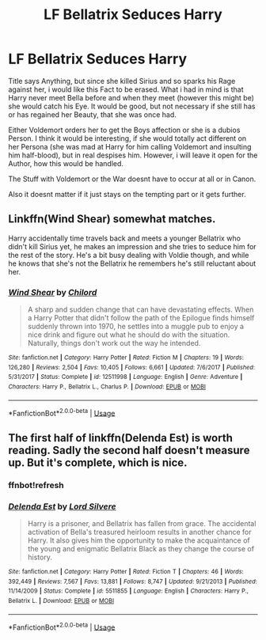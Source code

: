 #+TITLE: LF Bellatrix Seduces Harry

* LF Bellatrix Seduces Harry
:PROPERTIES:
:Author: Atomstern
:Score: 9
:DateUnix: 1559827296.0
:DateShort: 2019-Jun-06
:FlairText: Request
:END:
Title says Anything, but since she killed Sirius and so sparks his Rage against her, i would like this Fact to be erased. What i had in mind is that Harry never meet Bella before and when they meet (however this might be) she would catch his Eye. It would be good, but not necessary if she still has or has regained her Beauty, that she was once had.

Either Voldemort orders her to get the Boys affection or she is a dubios Person. I think it would be interesting, if she would totally act different on her Persona (she was mad at Harry for him calling Voldemort and insulting him half-blood), but in real despises him. However, i will leave it open for the Author, how this would be handled.

The Stuff with Voldemort or the War doesnt have to occur at all or in Canon.

Also it doesnt matter if it just stays on the tempting part or it gets further.


** Linkffn(Wind Shear) somewhat matches.

Harry accidentally time travels back and meets a younger Bellatrix who didn't kill Sirius yet, he makes an impression and she tries to seduce him for the rest of the story. He's a bit busy dealing with Voldie though, and while he knows that she's not the Bellatrix he remembers he's still reluctant about her.
:PROPERTIES:
:Author: 15_Redstones
:Score: 7
:DateUnix: 1559846208.0
:DateShort: 2019-Jun-06
:END:

*** [[https://www.fanfiction.net/s/12511998/1/][*/Wind Shear/*]] by [[https://www.fanfiction.net/u/67673/Chilord][/Chilord/]]

#+begin_quote
  A sharp and sudden change that can have devastating effects. When a Harry Potter that didn't follow the path of the Epilogue finds himself suddenly thrown into 1970, he settles into a muggle pub to enjoy a nice drink and figure out what he should do with the situation. Naturally, things don't work out the way he intended.
#+end_quote

^{/Site/:} ^{fanfiction.net} ^{*|*} ^{/Category/:} ^{Harry} ^{Potter} ^{*|*} ^{/Rated/:} ^{Fiction} ^{M} ^{*|*} ^{/Chapters/:} ^{19} ^{*|*} ^{/Words/:} ^{126,280} ^{*|*} ^{/Reviews/:} ^{2,504} ^{*|*} ^{/Favs/:} ^{10,405} ^{*|*} ^{/Follows/:} ^{6,661} ^{*|*} ^{/Updated/:} ^{7/6/2017} ^{*|*} ^{/Published/:} ^{5/31/2017} ^{*|*} ^{/Status/:} ^{Complete} ^{*|*} ^{/id/:} ^{12511998} ^{*|*} ^{/Language/:} ^{English} ^{*|*} ^{/Genre/:} ^{Adventure} ^{*|*} ^{/Characters/:} ^{Harry} ^{P.,} ^{Bellatrix} ^{L.,} ^{Charlus} ^{P.} ^{*|*} ^{/Download/:} ^{[[http://www.ff2ebook.com/old/ffn-bot/index.php?id=12511998&source=ff&filetype=epub][EPUB]]} ^{or} ^{[[http://www.ff2ebook.com/old/ffn-bot/index.php?id=12511998&source=ff&filetype=mobi][MOBI]]}

--------------

*FanfictionBot*^{2.0.0-beta} | [[https://github.com/tusing/reddit-ffn-bot/wiki/Usage][Usage]]
:PROPERTIES:
:Author: FanfictionBot
:Score: 5
:DateUnix: 1559846225.0
:DateShort: 2019-Jun-06
:END:


** The first half of linkffn(Delenda Est) is worth reading. Sadly the second half doesn't measure up. But it's complete, which is nice.
:PROPERTIES:
:Author: thrawnca
:Score: 2
:DateUnix: 1559964184.0
:DateShort: 2019-Jun-08
:END:

*** ffnbot!refresh
:PROPERTIES:
:Author: thrawnca
:Score: 1
:DateUnix: 1559968464.0
:DateShort: 2019-Jun-08
:END:


*** [[https://www.fanfiction.net/s/5511855/1/][*/Delenda Est/*]] by [[https://www.fanfiction.net/u/116880/Lord-Silvere][/Lord Silvere/]]

#+begin_quote
  Harry is a prisoner, and Bellatrix has fallen from grace. The accidental activation of Bella's treasured heirloom results in another chance for Harry. It also gives him the opportunity to make the acquaintance of the young and enigmatic Bellatrix Black as they change the course of history.
#+end_quote

^{/Site/:} ^{fanfiction.net} ^{*|*} ^{/Category/:} ^{Harry} ^{Potter} ^{*|*} ^{/Rated/:} ^{Fiction} ^{T} ^{*|*} ^{/Chapters/:} ^{46} ^{*|*} ^{/Words/:} ^{392,449} ^{*|*} ^{/Reviews/:} ^{7,567} ^{*|*} ^{/Favs/:} ^{13,881} ^{*|*} ^{/Follows/:} ^{8,747} ^{*|*} ^{/Updated/:} ^{9/21/2013} ^{*|*} ^{/Published/:} ^{11/14/2009} ^{*|*} ^{/Status/:} ^{Complete} ^{*|*} ^{/id/:} ^{5511855} ^{*|*} ^{/Language/:} ^{English} ^{*|*} ^{/Characters/:} ^{Harry} ^{P.,} ^{Bellatrix} ^{L.} ^{*|*} ^{/Download/:} ^{[[http://www.ff2ebook.com/old/ffn-bot/index.php?id=5511855&source=ff&filetype=epub][EPUB]]} ^{or} ^{[[http://www.ff2ebook.com/old/ffn-bot/index.php?id=5511855&source=ff&filetype=mobi][MOBI]]}

--------------

*FanfictionBot*^{2.0.0-beta} | [[https://github.com/tusing/reddit-ffn-bot/wiki/Usage][Usage]]
:PROPERTIES:
:Author: FanfictionBot
:Score: 1
:DateUnix: 1559968487.0
:DateShort: 2019-Jun-08
:END:

